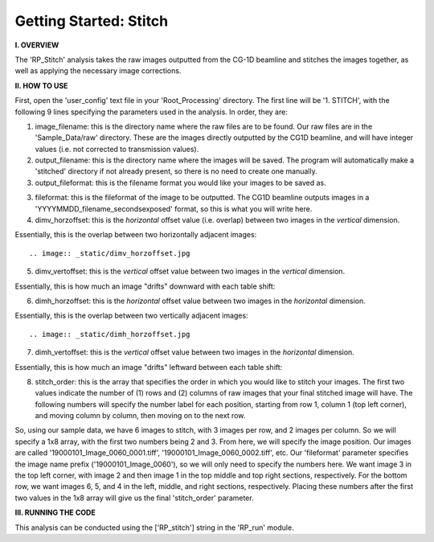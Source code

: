 .. stitch_tutorial:

************************
Getting Started: Stitch
************************

**I. OVERVIEW**

The 'RP_Stitch' analysis takes the raw images outputted from the CG-1D beamline and stitches the images together, as well as applying the necessary image corrections.

**II. HOW TO USE**

First, open the 'user_config' text file in your 'Root_Processing' directory.  The first line will be '1. STITCH', with the following 9 lines specifying the parameters used in the analysis.  In order, they are:

1. image_filename: this is the directory name where the raw files are to be found.  Our raw files are in the 'Sample_Data/raw' directory.  These are the images directly outputted by the CG1D beamline, and will have integer values (i.e. not corrected to transmission values).

2. output_filename: this is the directory name where the images will be saved.  The program will automatically make a 'stitched' directory if not already present, so there is no need to create one manually.

3. output_fileformat: this is the filename format you would like your images to be saved as.  

3. fileformat: this is the fileformat of the image to be outputted.  The CG1D beamline outputs images in a 'YYYYMMDD_filename_secondsexposed' format, so this is what you will write here.

4. dimv_horzoffset: this is the *horizontal* offset value (i.e. overlap) between two images in the *vertical* dimension.  

Essentially, this is the overlap between two horizontally adjacent images::

.. image:: _static/dimv_horzoffset.jpg

5. dimv_vertoffset: this is the *vertical* offset value between two images in the *vertical* dimension.  

Essentially, this is how much an image "drifts" downward with each table shift:

.. image:: _static/dimv_vertoffset.jpg

6. dimh_horzoffset: this is the *horizontal* offset value between two images in the *horizontal* dimension.  

Essentially, this is the overlap between two vertically adjacent images::

.. image:: _static/dimh_horzoffset.jpg

7. dimh_vertoffset: this is the *vertical* offset value between two images in the *horizontal* dimension.  

Essentially, this is how much an image "drifts" leftward between each table shift:

.. image:: _static/dimh_vertoffset.jpg

8. stitch_order: this is the array that specifies the order in which you would like to stitch your images.  The first two values indicate the number of (1) rows and (2) columns of raw images that your final stitched image will have.  The following numbers will specify the number label for each position, starting from row 1, column 1 (top left corner), and moving column by column, then moving on to the next row.  

So, using our sample data, we have 6 images to stitch, with 3 images per row, and 2 images per column.  So we will specify a 1x8 array, with the first two numbers being 2
and 3.  From here, we will specify the image position.  Our images are called '19000101_Image_0060_0001.tiff', '19000101_Image_0060_0002.tiff', etc.  Our 'fileformat' parameter specifies the image name prefix ('19000101_Image_0060'), so we will only need to specify the numbers here.    We want image 3 in the top left corner, with image 2 and then image 1 in the top middle and top right sections, respectively.  For the bottom row, we want images 6, 5, and 4 in the left, middle, and right sections, respectively.  Placing these numbers after the first two values in the 1x8 array will give us the final 'stitch_order' parameter.

**III. RUNNING THE CODE**

This analysis can be conducted using the ['RP_stitch'] string in the 'RP_run' module.  